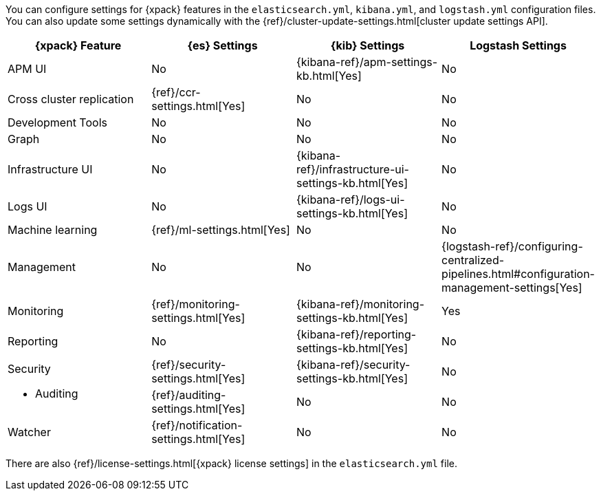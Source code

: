 You can configure settings for {xpack} features in the `elasticsearch.yml`,
`kibana.yml`, and `logstash.yml` configuration files. You can also update some
settings dynamically with the
{ref}/cluster-update-settings.html[cluster update settings API].

[options="header", cols="a,d,d,d"]
|=======================
|{xpack} Feature           |{es} Settings                         |{kib} Settings                                       |Logstash Settings
|APM UI                    |No                                    |{kibana-ref}/apm-settings-kb.html[Yes]               |No
|Cross cluster replication |{ref}/ccr-settings.html[Yes]          |No                                                   |No
|Development Tools         |No                                    |No                                                   |No
|Graph                     |No                                    |No                                                   |No
|Infrastructure UI         |No                                    |{kibana-ref}/infrastructure-ui-settings-kb.html[Yes] |No
|Logs UI                   |No                                    |{kibana-ref}/logs-ui-settings-kb.html[Yes]           |No
|Machine learning          |{ref}/ml-settings.html[Yes]           |No                                                   |No
|Management                |No                                    |No                                                   |{logstash-ref}/configuring-centralized-pipelines.html#configuration-management-settings[Yes]
|Monitoring                |{ref}/monitoring-settings.html[Yes]   |{kibana-ref}/monitoring-settings-kb.html[Yes]        |Yes
|Reporting                 |No                                    |{kibana-ref}/reporting-settings-kb.html[Yes]         |No
.2+|Security

* Auditing
                           |{ref}/security-settings.html[Yes]     |{kibana-ref}/security-settings-kb.html[Yes]          |No
                           |{ref}/auditing-settings.html[Yes]     |No                                                   |No
|Watcher                   |{ref}/notification-settings.html[Yes] |No                                                   |No
|=======================

There are also {ref}/license-settings.html[{xpack} license settings] in the
`elasticsearch.yml` file.
